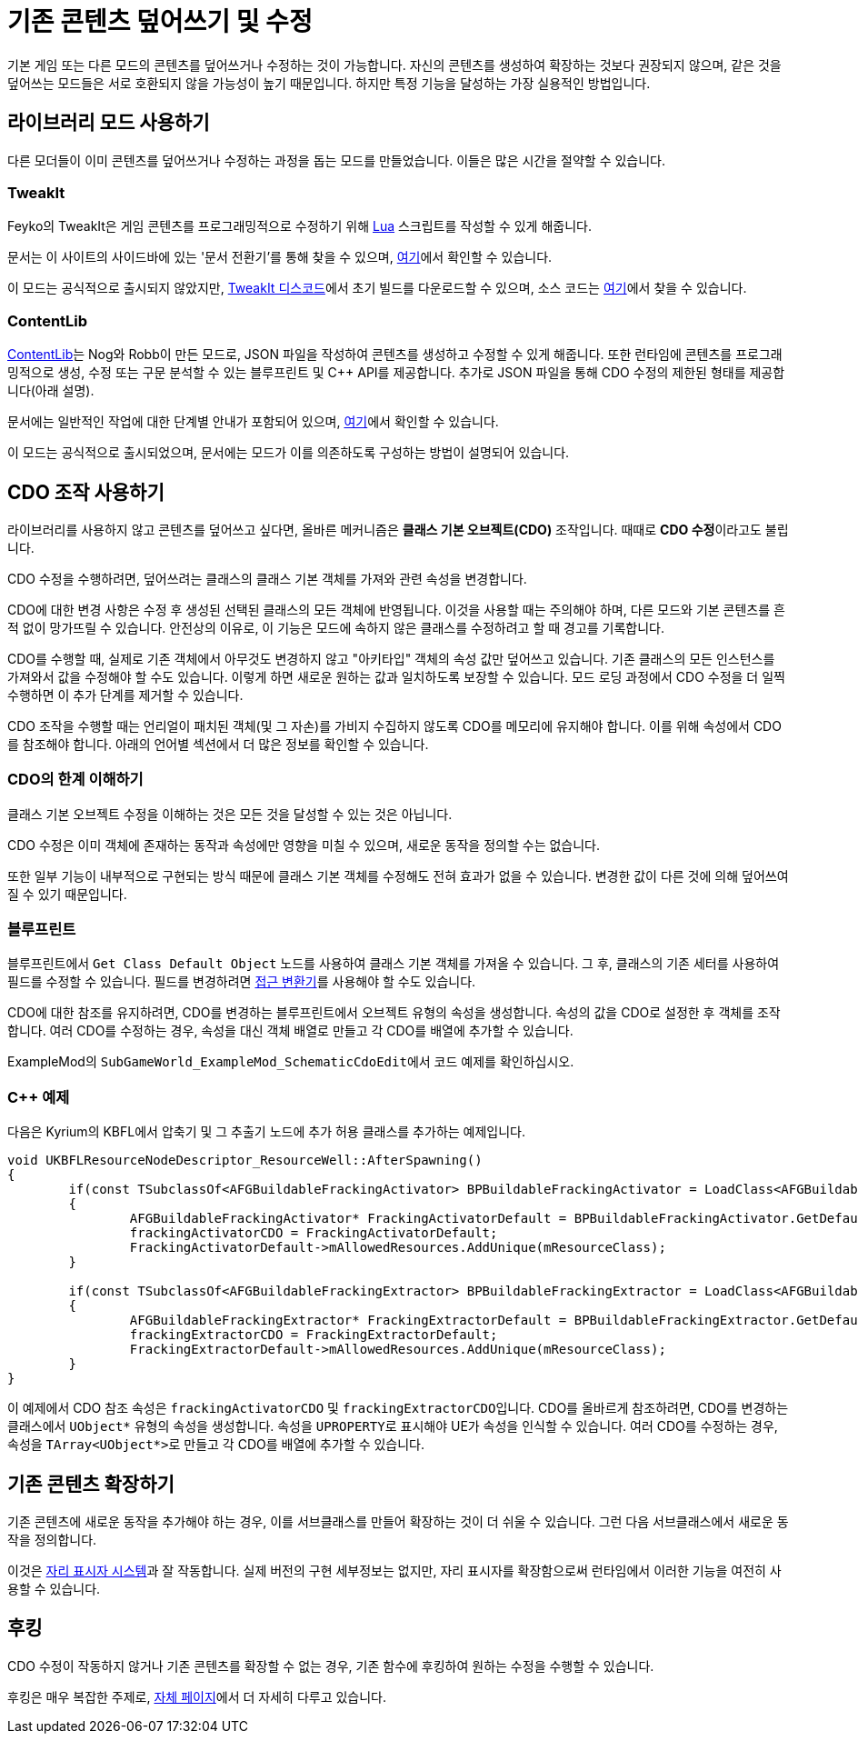 = 기존 콘텐츠 덮어쓰기 및 수정

기본 게임 또는 다른 모드의 콘텐츠를 덮어쓰거나 수정하는 것이 가능합니다.
자신의 콘텐츠를 생성하여 확장하는 것보다 권장되지 않으며,
같은 것을 덮어쓰는 모드들은 서로 호환되지 않을 가능성이 높기 때문입니다.
하지만 특정 기능을 달성하는 가장 실용적인 방법입니다.

== 라이브러리 모드 사용하기

다른 모더들이 이미 콘텐츠를 덮어쓰거나 수정하는 과정을 돕는 모드를 만들었습니다.
이들은 많은 시간을 절약할 수 있습니다.

=== TweakIt

Feyko의 TweakIt은 게임 콘텐츠를 프로그래밍적으로 수정하기 위해
https://lua.org/[Lua] 스크립트를 작성할 수 있게 해줍니다.

문서는 이 사이트의 사이드바에 있는 '문서 전환기'를 통해 찾을 수 있으며,
https://docs.ficsit.app/tweakit/latest/index.html[여기]에서 확인할 수 있습니다.

이 모드는 공식적으로 출시되지 않았지만,
https://discord.gg/2kV6AHbzZK[TweakIt 디스코드]에서 초기 빌드를 다운로드할 수 있으며,
소스 코드는 https://github.com/Feyko/TweakIt[여기]에서 찾을 수 있습니다.

=== ContentLib

https://ficsit.app/mod/ContentLib[ContentLib]는 Nog와 Robb이 만든 모드로,
JSON 파일을 작성하여 콘텐츠를 생성하고 수정할 수 있게 해줍니다.
또한 런타임에 콘텐츠를 프로그래밍적으로 생성, 수정 또는 구문 분석할 수 있는 블루프린트 및 {cpp} API를 제공합니다.
추가로 JSON 파일을 통해 CDO 수정의 제한된 형태를 제공합니다(아래 설명).

문서에는 일반적인 작업에 대한 단계별 안내가 포함되어 있으며, https://docs.ficsit.app/contentlib/latest/index.html[여기]에서 확인할 수 있습니다.

이 모드는 공식적으로 출시되었으며, 문서에는 모드가 이를 의존하도록 구성하는 방법이 설명되어 있습니다.

== CDO 조작 사용하기

라이브러리를 사용하지 않고 콘텐츠를 덮어쓰고 싶다면,
올바른 메커니즘은 **클래스 기본 오브젝트(CDO)** 조작입니다.
때때로 **CDO 수정**이라고도 불립니다.

CDO 수정을 수행하려면,
덮어쓰려는 클래스의 클래스 기본 객체를 가져와 관련 속성을 변경합니다.

CDO에 대한 변경 사항은 수정 후 생성된 선택된 클래스의 모든 객체에 반영됩니다.
이것을 사용할 때는 주의해야 하며, 다른 모드와 기본 콘텐츠를 흔적 없이 망가뜨릴 수 있습니다.
안전상의 이유로, 이 기능은 모드에 속하지 않은 클래스를 수정하려고 할 때 경고를 기록합니다.

CDO를 수행할 때,
실제로 기존 객체에서 아무것도 변경하지 않고
"아키타입" 객체의 속성 값만 덮어쓰고 있습니다.
기존 클래스의 모든 인스턴스를 가져와서 값을 수정해야 할 수도 있습니다.
이렇게 하면 새로운 원하는 값과 일치하도록 보장할 수 있습니다.
모드 로딩 과정에서 CDO 수정을 더 일찍 수행하면 이 추가 단계를 제거할 수 있습니다.

CDO 조작을 수행할 때는 언리얼이 패치된 객체(및 그 자손)를 가비지 수집하지 않도록 CDO를 메모리에 유지해야 합니다.
이를 위해 속성에서 CDO를 참조해야 합니다. 아래의 언어별 섹션에서 더 많은 정보를 확인할 수 있습니다.

=== CDO의 한계 이해하기

클래스 기본 오브젝트 수정을 이해하는 것은 모든 것을 달성할 수 있는 것은 아닙니다.

CDO 수정은 이미 객체에 존재하는 동작과 속성에만 영향을 미칠 수 있으며, 새로운 동작을 정의할 수는 없습니다.

또한 일부 기능이 내부적으로 구현되는 방식 때문에
클래스 기본 객체를 수정해도 전혀 효과가 없을 수 있습니다.
변경한 값이 다른 것에 의해 덮어쓰여질 수 있기 때문입니다.

=== 블루프린트

블루프린트에서 `Get Class Default Object` 노드를 사용하여 클래스 기본 객체를 가져올 수 있습니다.
그 후, 클래스의 기존 세터를 사용하여 필드를 수정할 수 있습니다.
필드를 변경하려면 xref:Development/ModLoader/AccessTransformers.adoc[접근 변환기]를 사용해야 할 수도 있습니다.

CDO에 대한 참조를 유지하려면, CDO를 변경하는 블루프린트에서 오브젝트 유형의 속성을 생성합니다.
속성의 값을 CDO로 설정한 후 객체를 조작합니다.
여러 CDO를 수정하는 경우, 속성을 대신 객체 배열로 만들고 각 CDO를 배열에 추가할 수 있습니다.

ExampleMod의 ``SubGameWorld_ExampleMod_SchematicCdoEdit``에서 코드 예제를 확인하십시오.

=== {cpp} 예제

다음은 Kyrium의 KBFL에서 압축기 및 그 추출기 노드에 추가 허용 클래스를 추가하는 예제입니다.

```cpp
void UKBFLResourceNodeDescriptor_ResourceWell::AfterSpawning()
{
	if(const TSubclassOf<AFGBuildableFrackingActivator> BPBuildableFrackingActivator = LoadClass<AFGBuildableFrackingActivator>(NULL, TEXT("/Game/FactoryGame/Buildable/Factory/FrackingSmasher/Build_FrackingSmasher.Build_FrackingSmasher_C")))
	{
		AFGBuildableFrackingActivator* FrackingActivatorDefault = BPBuildableFrackingActivator.GetDefaultObject();
		frackingActivatorCDO = FrackingActivatorDefault;
		FrackingActivatorDefault->mAllowedResources.AddUnique(mResourceClass);
	}

	if(const TSubclassOf<AFGBuildableFrackingExtractor> BPBuildableFrackingExtractor = LoadClass<AFGBuildableFrackingExtractor>(NULL, TEXT("/Game/FactoryGame/Buildable/Factory/FrackingExtractor/Build_FrackingExtractor.Build_FrackingExtractor_C")))
	{
		AFGBuildableFrackingExtractor* FrackingExtractorDefault = BPBuildableFrackingExtractor.GetDefaultObject();
		frackingExtractorCDO = FrackingExtractorDefault;
		FrackingExtractorDefault->mAllowedResources.AddUnique(mResourceClass);
	}
}
```

이 예제에서 CDO 참조 속성은 `frackingActivatorCDO` 및 ``frackingExtractorCDO``입니다.
CDO를 올바르게 참조하려면, CDO를 변경하는 클래스에서 `UObject*` 유형의 속성을 생성합니다. 속성을 ``UPROPERTY``로 표시해야 UE가 속성을 인식할 수 있습니다.
여러 CDO를 수정하는 경우, 속성을 ``TArray<UObject*>``로 만들고 각 CDO를 배열에 추가할 수 있습니다.

== 기존 콘텐츠 확장하기

기존 콘텐츠에 새로운 동작을 추가해야 하는 경우, 이를 서브클래스를 만들어 확장하는 것이 더 쉬울 수 있습니다.
그런 다음 서브클래스에서 새로운 동작을 정의합니다.

이것은 xref:Development/BeginnersGuide/StarterProjectStructure.adoc#PlaceholderSystem[자리 표시자 시스템]과 잘 작동합니다.
실제 버전의 구현 세부정보는 없지만,
자리 표시자를 확장함으로써 런타임에서 이러한 기능을 여전히 사용할 수 있습니다.

== 후킹

CDO 수정이 작동하지 않거나 기존 콘텐츠를 확장할 수 없는 경우,
기존 함수에 후킹하여 원하는 수정을 수행할 수 있습니다.

후킹은 매우 복잡한 주제로,
xref:Development/Cpp/hooking.adoc[자체 페이지]에서 더 자세히 다루고 있습니다.
